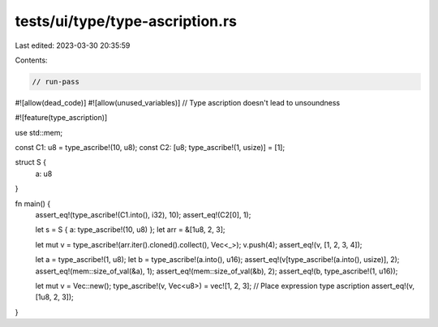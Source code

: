 tests/ui/type/type-ascription.rs
================================

Last edited: 2023-03-30 20:35:59

Contents:

.. code-block:: rs

    // run-pass

#![allow(dead_code)]
#![allow(unused_variables)]
// Type ascription doesn't lead to unsoundness

#![feature(type_ascription)]

use std::mem;

const C1: u8 = type_ascribe!(10, u8);
const C2: [u8; type_ascribe!(1, usize)] = [1];

struct S {
    a: u8
}

fn main() {
    assert_eq!(type_ascribe!(C1.into(), i32), 10);
    assert_eq!(C2[0], 1);

    let s = S { a: type_ascribe!(10, u8) };
    let arr = &[1u8, 2, 3];

    let mut v = type_ascribe!(arr.iter().cloned().collect(), Vec<_>);
    v.push(4);
    assert_eq!(v, [1, 2, 3, 4]);

    let a = type_ascribe!(1, u8);
    let b = type_ascribe!(a.into(), u16);
    assert_eq!(v[type_ascribe!(a.into(), usize)], 2);
    assert_eq!(mem::size_of_val(&a), 1);
    assert_eq!(mem::size_of_val(&b), 2);
    assert_eq!(b, type_ascribe!(1, u16));

    let mut v = Vec::new();
    type_ascribe!(v, Vec<u8>) = vec![1, 2, 3]; // Place expression type ascription
    assert_eq!(v, [1u8, 2, 3]);
}


